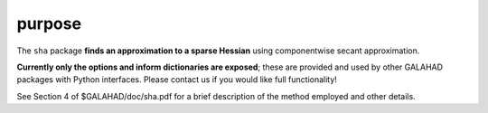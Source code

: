 purpose
-------

The ``sha`` package **finds an approximation to a sparse Hessian**
using componentwise secant approximation.

**Currently only the options and inform dictionaries are exposed**; these are 
provided and used by other GALAHAD packages with Python interfaces.
Please contact us if you would like full functionality!

See Section 4 of $GALAHAD/doc/sha.pdf for a brief description of the
method employed and other details.
